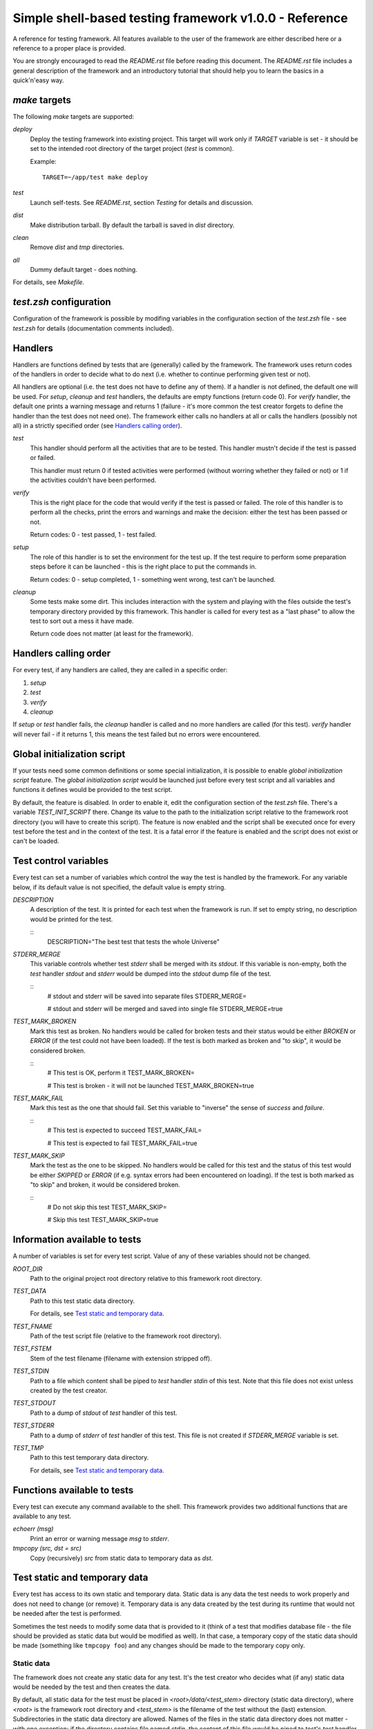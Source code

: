 Simple shell-based testing framework v1.0.0 - Reference
=======================================================

A reference for testing framework. All features available to the user of the
framework are either described here or a reference to a proper place is
provided.

You are strongly encouraged to read the *README.rst* file before reading this
document. The *README.rst* file includes a general description of the
framework and an introductory tutorial that should help you to learn the basics
in a quick'n'easy way.


*make* targets
--------------

The following *make* targets are supported:

*deploy*
	Deploy the testing framework into existing project. This target will work
	only if *TARGET* variable is set - it should be set to the intended root
	directory of the target project (*test* is common).

	Example::

		TARGET=~/app/test make deploy

*test*
	Launch self-tests. See *README.rst*, section *Testing* for details and
	discussion.

*dist*
	Make distribution tarball. By default the tarball is saved in *dist*
	directory.

*clean*
	Remove *dist* and *tmp* directories.

*all*
	Dummy default target - does nothing.

For details, see *Makefile*.


*test.zsh* configuration
------------------------

Configuration of the framework is possible by modifing variables in the
configuration section of the *test.zsh* file - see *test.zsh* for details
(documentation comments included).


Handlers
--------

Handlers are functions defined by tests that are (generally) called by the
framework. The framework uses return codes of the handlers in order to decide
what to do next (i.e. whether to continue performing given test or not).

All handlers are optional (i.e. the test does not have to define any of them).
If a handler is not defined, the default one will be used. For *setup*,
*cleanup* and *test* handlers, the defaults are empty functions (return code
0). For *verify* handler, the default one prints a warning message and returns
1 (failure - it's more common the test creator forgets to define the handler
than the test does not need one). The framework either calls no handlers at all
or calls the handlers (possibly not all) in a strictly specified order (see
`Handlers calling order`_).

*test*
	This handler should perform all the activities that are to be tested. This
	handler mustn't decide if the test is passed or failed.

	This handler must return 0 if tested activities were performed (without
	worring whether they failed or not) or 1 if the activities couldn't have
	been performed.

*verify*
	This is the right place for the code that would verify if the test is passed
	or failed. The role of this handler is to perform all the checks, print the
	errors and warnings and make the decision: either the test has been passed
	or not.

	Return codes: 0 - test passed, 1 - test failed.

*setup*
	The role of this handler is to set the environment for the test up. If the
	test require to perform some preparation steps before it can be launched -
	this is the right place to put the commands in.

	Return codes: 0 - setup completed, 1 - something went wrong, test can't be
	launched.

*cleanup*
	Some tests make some dirt. This includes interaction with the system and
	playing with the files outside the test's temporary directory provided by
	this framework. This handler is called for every test as a "last phase" to
	allow the test to sort out a mess it have made.

	Return code does not matter (at least for the framework).


Handlers calling order
----------------------

For every test, if any handlers are called, they are called in a specific
order:

1. *setup*

2. *test*

3. *verify*

4. *cleanup*

If *setup* or *test* handler fails, the *cleanup* handler is called and no more
handlers are called (for this test). *verify* handler will never fail - if it
returns 1, this means the test failed but no errors were encountered.


Global initialization script
----------------------------

If your tests need some common definitions or some special initialization, it
is possible to enable *global initialization script* feature. The *global
initialization script* would be launched just before every test script and all
variables and functions it defines would be provided to the test script.

By default, the feature is disabled. In order to enable it, edit the
configuration section of the *test.zsh* file. There's a variable
*TEST_INIT_SCRIPT* there. Change its value to the path to the initialization
script relative to the framework root directory (you will have to create this
script). The feature is now enabled and the script shall be executed once for
every test before the test and in the context of the test. It is a fatal error
if the feature is enabled and the script does not exist or can't be loaded.


Test control variables
----------------------

Every test can set a number of variables which control the way the test is
handled by the framework. For any variable below, if its default value is not
specified, the default value is empty string.

*DESCRIPTION*
	A description of the test. It is printed for each test when the framework
	is run. If set to empty string, no description would be printed for the
	test.

	::
		DESCRIPTION="The best test that tests the whole Universe"

*STDERR_MERGE*
	This variable controls whether test *stderr* shall be merged with its
	*stdout*. If this variable is non-empty, both the *test* handler *stdout*
	and *stderr* would be dumped into the *stdout* dump file of the test.

	::
		# stdout and stderr will be saved into separate files
		STDERR_MERGE=

		# stdout and stderr will be merged and saved into single file
		STDERR_MERGE=true

*TEST_MARK_BROKEN*
	Mark this test as broken. No handlers would be called for broken tests and
	their status would be either *BROKEN* or *ERROR* (if the test could not
	have been loaded). If the test is both marked as broken and "to skip", it
	would be considered broken.

	::
		# This test is OK, perform it
		TEST_MARK_BROKEN=

		# This test is broken - it will not be launched
		TEST_MARK_BROKEN=true

*TEST_MARK_FAIL*
	Mark this test as the one that should fail. Set this variable to "inverse"
	the sense of *success* and *failure*.

	::
		# This test is expected to succeed
		TEST_MARK_FAIL=

		# This test is expected to fail
		TEST_MARK_FAIL=true

*TEST_MARK_SKIP*
	Mark the test as the one to be skipped. No handlers would be called for
	this test and the status of this test would be either *SKIPPED* or *ERROR*
	(if e.g. syntax errors had been encountered on loading). If the test is
	both marked as "to skip" and broken, it would be considered broken.

	::
		# Do not skip this test
		TEST_MARK_SKIP=

		# Skip this test
		TEST_MARK_SKIP=true


Information available to tests
------------------------------

A number of variables is set for every test script. Value of any of these
variables should not be changed.

*ROOT_DIR*
	Path to the original project root directory relative to this framework root
	directory.

*TEST_DATA*
	Path to this test static data directory.

	For details, see `Test static and temporary data`_.

*TEST_FNAME*
	Path of the test script file (relative to the framework root directory).

*TEST_FSTEM*
	Stem of the test filename (filename with extension stripped off).

*TEST_STDIN*
	Path to a file which content shall be piped to *test* handler *stdin* of
	this test. Note that this file does not exist unless created by the test
	creator.

*TEST_STDOUT*
	Path to a dump of *stdout* of *test* handler of this test.

*TEST_STDERR*
	Path to a dump of *stderr* of *test* handler of this test. This file is not
	created if *STDERR_MERGE* variable is set.

*TEST_TMP*
	Path to this test temporary data directory.

	For details, see `Test static and temporary data`_.


Functions available to tests
----------------------------

Every test can execute any command available to the shell. This framework
provides two additional functions that are available to any test.

*echoerr (msg)*
	Print an error or warning message *msg* to *stderr*.

*tmpcopy (src, dst = src)*
	Copy (recursively) *src* from static data to temporary data as *dst*.


Test static and temporary data
------------------------------

Every test has access to its own static and temporary data. Static data is any
data the test needs to work properly and does not need to change (or remove)
it. Temporary data is any data created by the test during its runtime that
would not be needed after the test is performed.

Sometimes the test needs to modify some data that is provided to it (think of a
test that modifies database file - the file should be provided as static data
but would be modified as well). In that case, a temporary copy of the static
data should be made (something like ``tmpcopy foo``) and any changes should be
made to the temporary copy only.


Static data
...........

The framework does not create any static data for any test. It's the test
creator who decides what (if any) static data would be needed by the test and
then creates the data.

By default, all static data for the test must be placed in
*<root>/data/<test_stem>* directory (static data directory), where *<root>* is
the framework root directory and *<test_stem>* is the filename of the test
without the (last) extension. Subdirectories in the static data directory are
allowed. Names of the files in the static data directory does not matter - with
one exception: if the directory contains file named *stdin*, the content of
this file would be piped to test's *test* handler *stdin*.

Any test can get the path (relative) to its data directory from *TEST_DATA*
variable.

Examples:

All examples below assume default configuration of *test.zsh* is used.

* We have a test script *test_01_first.zsh* placed in *tests* directory. The
  test needs to read some data from *stdin*. We need to create file
  *data/test_01_first/stdin* and fill it with everything we would like to put
  on test's *test* handler *stdin*.

* We have a test script *test_02_second.zsh* placed in *tests* directory. The
  test needs to read some data from a file. We have to create this file and
  ensure the test refers to it properly. First thing to do is to create file
  *data/test_02_second/foo* and put some content into it. Next, we have to
  check how the test refers to the file. It should be something like
  *$TEST_DATA/foo*.

* We have a test script that does not need any static data. We don't have to do
  anything - no subdirectory in *data* is required.


Temporary data
..............

The framework creates temporary data directory for every test. A test can
create any files and directories in its temporary directory. The test's
*stdout* and *stderr* dumps would be placed in this directory by the framework.
The important thing to note is that the temporary directory would be cleared
every time the framework is run.

By default, the temporary data directory for a test is a subdirectory of the
*tmp* subdirectory of the framework root directory. The name of the directory
is the stem of name of the test.

Any test can get its temporary directory from *TEST_TMP* variable.

Examples:

All examples below assume no changes were made to configuration of *test.zsh*.

* We have a test that needs to create a file and then check if the file exists.
  Somewhere in the code we will need to specify the file's path. We should
  write something like *$TEST_TMP/foo*.

* Our test *test* handler writes something to its *stdout*. The *verify*
  handler shall then check if the *stdout* have been correct. It can refer to
  the *stdout* dump file in this way: *$TEST_TMP/stdout*. If we were interested
  in dump of *stderr*, we would use *$TEST_TMP/stderr*.


Test status
-----------

After the test has been performed its status is outputted. Every test can end
up in one of the states presented below. Some of the states require one of the
control variables to be set (see `Test control variables`_).

*SUCCESS*
	Everything went fine - the test was performed and it was passed.

*FAILURE*
	The test was performed without problems and it failed.

*ERROR*
	The test was either not passed nor failed - there were some errors during
	performing it.

*SKIPPED*
	The test was marked as the one to be skipped so it was skipped.

*BROKEN*
	The test was marked as broken one and was not performed.

*EXPECTED FAILURE*
	The test was expected to fail and it actually failed.

*UNEXPECTED SUCCESS*
	The test was expected to fail but it succeeded.
